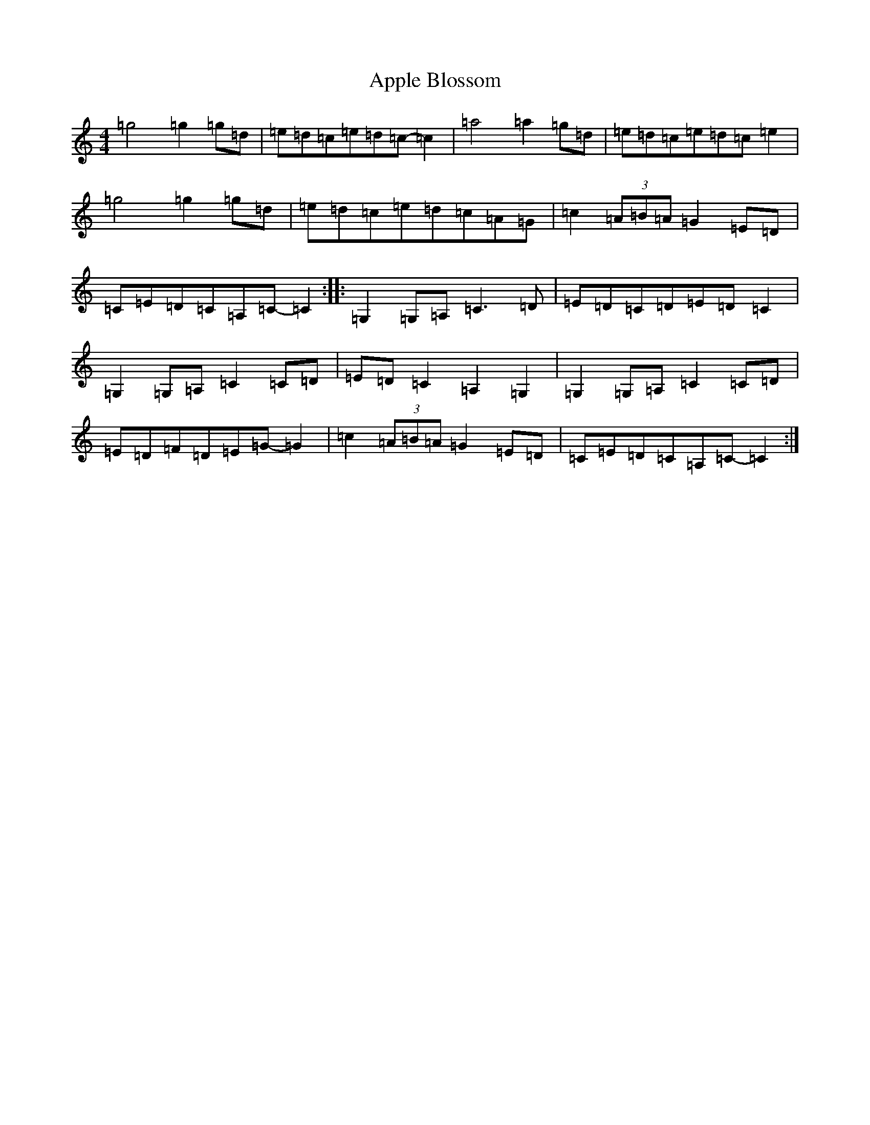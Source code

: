 X: 860
T: Apple Blossom
S: https://thesession.org/tunes/5235#setting5235
R: reel
M:4/4
L:1/8
K: C Major
=g4=g2=g=d|=e=d=c=e=d=c-=c2|=a4=a2=g=d|=e=d=c=e=d=c=e2|=g4=g2=g=d|=e=d=c=e=d=c=A=G|=c2(3=A=B=A=G2=E=D|=C=E=D=C=A,=C-=C2:||:=G,2=G,=A,=C3=D|=E=D=C=D=E=D=C2|=G,2=G,=A,=C2=C=D|=E=D=C2=A,2=G,2|=G,2=G,=A,=C2=C=D|=E=D=F=D=E=G-=G2|=c2(3=A=B=A=G2=E=D|=C=E=D=C=A,=C-=C2:|